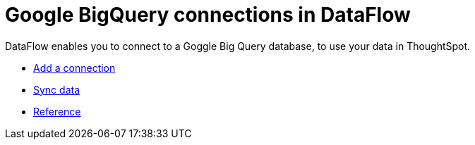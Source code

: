 = Google BigQuery connections in DataFlow
:last_updated: 07/03/2020
:experimental:
:linkattrs:
:page-aliases: /data-integrate/dataflow/dataflow-google-bigquery.adoc
:description: DataFlow enables you to connect to a Goggle Big Query database, to use your data in ThoughtSpot.



DataFlow enables you to connect to a Goggle Big Query database, to use your data in ThoughtSpot.

* xref:dataflow-google-bigquery-add.adoc[Add a connection]
* xref:dataflow-google-bigquery-sync.adoc[Sync data]
* xref:dataflow-google-bigquery-reference.adoc[Reference]

